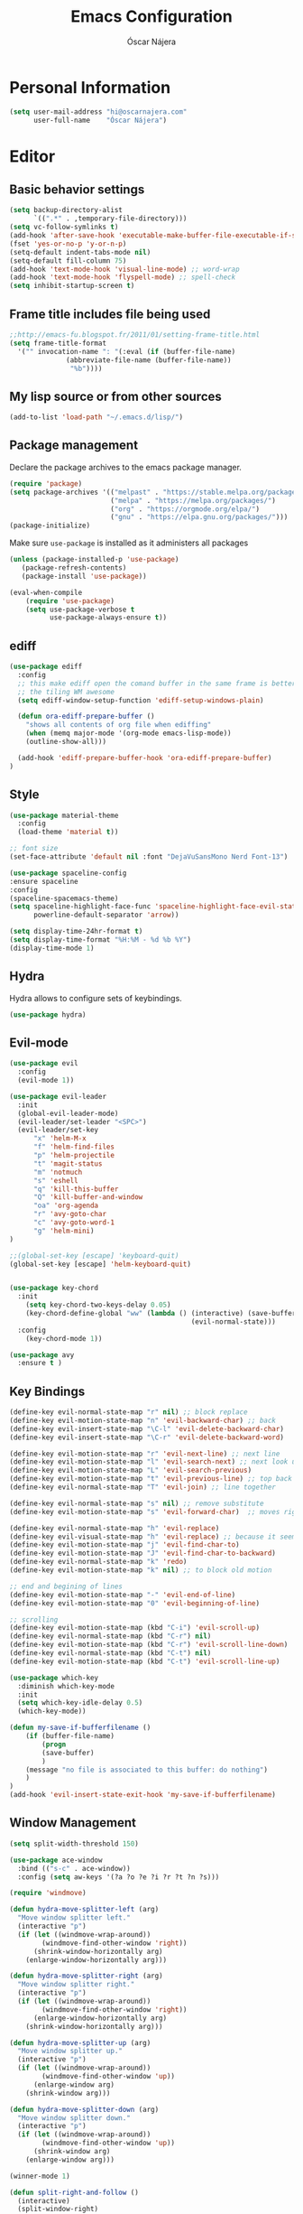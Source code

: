 #+TITLE: Emacs Configuration
#+AUTHOR: Óscar Nájera

* Personal Information
#+BEGIN_SRC emacs-lisp
  (setq user-mail-address "hi@oscarnajera.com"
        user-full-name    "Óscar Nájera")
#+END_SRC
* Editor
** Basic behavior settings
#+BEGIN_SRC emacs-lisp
  (setq backup-directory-alist
        `((".*" . ,temporary-file-directory)))
  (setq vc-follow-symlinks t)
  (add-hook 'after-save-hook 'executable-make-buffer-file-executable-if-script-p)
  (fset 'yes-or-no-p 'y-or-n-p)
  (setq-default indent-tabs-mode nil)
  (setq-default fill-column 75)
  (add-hook 'text-mode-hook 'visual-line-mode) ;; word-wrap
  (add-hook 'text-mode-hook 'flyspell-mode) ;; spell-check
  (setq inhibit-startup-screen t)
#+END_SRC
** Frame title includes file being used
#+BEGIN_SRC emacs-lisp
  ;;http://emacs-fu.blogspot.fr/2011/01/setting-frame-title.html
  (setq frame-title-format
    '("" invocation-name ": "(:eval (if (buffer-file-name)
                (abbreviate-file-name (buffer-file-name))
                 "%b"))))
#+END_SRC
** My lisp source or from other sources
#+BEGIN_SRC emacs-lisp
  (add-to-list 'load-path "~/.emacs.d/lisp/")
#+END_SRC
** Package management
Declare the package archives to the emacs package manager.
#+BEGIN_SRC emacs-lisp
(require 'package)
(setq package-archives '(("melpast" . "https://stable.melpa.org/packages/")
                         ("melpa" . "https://melpa.org/packages/")
                         ("org" . "https://orgmode.org/elpa/")
                         ("gnu" . "https://elpa.gnu.org/packages/")))
(package-initialize)
#+END_SRC
Make sure =use-package= is installed as it administers all packages
#+BEGIN_SRC emacs-lisp
(unless (package-installed-p 'use-package)
   (package-refresh-contents)
   (package-install 'use-package))

(eval-when-compile
    (require 'use-package)
    (setq use-package-verbose t
          use-package-always-ensure t))
#+END_SRC
** ediff
#+BEGIN_SRC emacs-lisp
  (use-package ediff
    :config
    ;; this make ediff open the comand buffer in the same frame is better when using
    ;; the tiling WM awesome
    (setq ediff-window-setup-function 'ediff-setup-windows-plain)

    (defun ora-ediff-prepare-buffer ()
      "shows all contents of org file when ediffing"
      (when (memq major-mode '(org-mode emacs-lisp-mode))
      (outline-show-all)))

    (add-hook 'ediff-prepare-buffer-hook 'ora-ediff-prepare-buffer)
  )
#+END_SRC
** Style
#+BEGIN_SRC emacs-lisp
  (use-package material-theme
    :config
    (load-theme 'material t))

  ;; font size
  (set-face-attribute 'default nil :font "DejaVuSansMono Nerd Font-13")

  (use-package spaceline-config
  :ensure spaceline
  :config
  (spaceline-spacemacs-theme)
  (setq spaceline-highlight-face-func 'spaceline-highlight-face-evil-state
        powerline-default-separator 'arrow))
#+END_SRC
#+BEGIN_SRC emacs-lisp
(setq display-time-24hr-format t)
(setq display-time-format "%H:%M - %d %b %Y")
(display-time-mode 1)
#+END_SRC
** Hydra
Hydra allows to configure sets of keybindings.
#+BEGIN_SRC emacs-lisp
(use-package hydra)
#+END_SRC
** Evil-mode
#+BEGIN_SRC emacs-lisp
  (use-package evil
    :config
    (evil-mode 1))

  (use-package evil-leader
    :init
    (global-evil-leader-mode)
    (evil-leader/set-leader "<SPC>")
    (evil-leader/set-key
        "x" 'helm-M-x
        "f" 'helm-find-files
        "p" 'helm-projectile
        "t" 'magit-status
        "m" 'notmuch
        "s" 'eshell
        "q" 'kill-this-buffer
        "Q" 'kill-buffer-and-window
        "oa" 'org-agenda
        "r" 'avy-goto-char
        "c" 'avy-goto-word-1
        "g" 'helm-mini)
  )

  ;;(global-set-key [escape] 'keyboard-quit)
  (global-set-key [escape] 'helm-keyboard-quit)


  (use-package key-chord
    :init
      (setq key-chord-two-keys-delay 0.05)
      (key-chord-define-global "ww" (lambda () (interactive) (save-buffer)
                                               (evil-normal-state)))
    :config
      (key-chord-mode 1))

  (use-package avy
    :ensure t )
#+END_SRC

** Key Bindings
#+BEGIN_SRC emacs-lisp
(define-key evil-normal-state-map "r" nil) ;; block replace
(define-key evil-motion-state-map "n" 'evil-backward-char) ;; back
(define-key evil-insert-state-map "\C-l" 'evil-delete-backward-char)
(define-key evil-insert-state-map "\C-r" 'evil-delete-backward-word)

(define-key evil-motion-state-map "r" 'evil-next-line) ;; next line
(define-key evil-motion-state-map "l" 'evil-search-next) ;; next look up
(define-key evil-motion-state-map "L" 'evil-search-previous)
(define-key evil-motion-state-map "t" 'evil-previous-line) ;; top back up
(define-key evil-normal-state-map "T" 'evil-join) ;; line together

(define-key evil-normal-state-map "s" nil) ;; remove substitute
(define-key evil-motion-state-map "s" 'evil-forward-char)  ;; moves right

(define-key evil-normal-state-map "h" 'evil-replace)
(define-key evil-visual-state-map "h" 'evil-replace) ;; because it seems to respect old motion
(define-key evil-motion-state-map "j" 'evil-find-char-to)
(define-key evil-motion-state-map "J" 'evil-find-char-to-backward)
(define-key evil-normal-state-map "k" 'redo)
(define-key evil-motion-state-map "k" nil) ;; to block old motion

;; end and begining of lines
(define-key evil-motion-state-map "-" 'evil-end-of-line)
(define-key evil-motion-state-map "0" 'evil-beginning-of-line)

;; scrolling
(define-key evil-motion-state-map (kbd "C-i") 'evil-scroll-up)
(define-key evil-normal-state-map (kbd "C-r") nil)
(define-key evil-motion-state-map (kbd "C-r") 'evil-scroll-line-down)
(define-key evil-normal-state-map (kbd "C-t") nil)
(define-key evil-motion-state-map (kbd "C-t") 'evil-scroll-line-up)
#+END_SRC

#+BEGIN_SRC emacs-lisp
  (use-package which-key
    :diminish which-key-mode
    :init
    (setq which-key-idle-delay 0.5)
    (which-key-mode))
#+END_SRC
#+BEGIN_SRC emacs-lisp
  (defun my-save-if-bufferfilename ()
      (if (buffer-file-name)
          (progn
          (save-buffer)
          )
      (message "no file is associated to this buffer: do nothing")
      )
  )
  (add-hook 'evil-insert-state-exit-hook 'my-save-if-bufferfilename)
#+END_SRC
** Window Management
#+BEGIN_SRC emacs-lisp
  (setq split-width-threshold 150)

  (use-package ace-window
    :bind (("s-c" . ace-window))
    :config (setq aw-keys '(?a ?o ?e ?i ?r ?t ?n ?s)))
#+END_SRC
#+BEGIN_SRC emacs-lisp
  (require 'windmove)

  (defun hydra-move-splitter-left (arg)
    "Move window splitter left."
    (interactive "p")
    (if (let ((windmove-wrap-around))
          (windmove-find-other-window 'right))
        (shrink-window-horizontally arg)
      (enlarge-window-horizontally arg)))

  (defun hydra-move-splitter-right (arg)
    "Move window splitter right."
    (interactive "p")
    (if (let ((windmove-wrap-around))
          (windmove-find-other-window 'right))
        (enlarge-window-horizontally arg)
      (shrink-window-horizontally arg)))

  (defun hydra-move-splitter-up (arg)
    "Move window splitter up."
    (interactive "p")
    (if (let ((windmove-wrap-around))
          (windmove-find-other-window 'up))
        (enlarge-window arg)
      (shrink-window arg)))

  (defun hydra-move-splitter-down (arg)
    "Move window splitter down."
    (interactive "p")
    (if (let ((windmove-wrap-around))
          (windmove-find-other-window 'up))
        (shrink-window arg)
      (enlarge-window arg)))
#+END_SRC
#+BEGIN_SRC emacs-lisp
(winner-mode 1)

(defun split-right-and-follow ()
  (interactive)
  (split-window-right)
  (windmove-right))

(global-set-key (kbd "C-x 3") 'split-right-and-follow)

(defun split-below-and-follow ()
  (interactive)
  (split-window-below)
  (windmove-down))

(global-set-key (kbd "C-x 2") 'split-below-and-follow)

(defhydra hydra-window ()
  "
  Movement^^        ^Split^         ^Switch^      ^Resize^
  ----------------------------------------------------------------
  _n_ ←         _d_ vertical      _g_ buffer      _N_ ←
  _r_ ↓         _q_ horizontal    _f_ind files    _R_ ↓
  _t_ ↑         _._ undo          _c_ ace 1       _T_ ↑
  _s_ →         _:_ reset         _h_ swap        _S_ →
  _F_ollow      _D_lt Other       _p_roject files _m_aximize
  _SPC_ cancel  onl_y_ this       _x_ delete      _l_aunch
  "
  ("r" windmove-down )
  ("t" windmove-up )
  ("n" windmove-left )
  ("s" windmove-right )
  ("N" hydra-move-splitter-left)
  ("R" hydra-move-splitter-down)
  ("T" hydra-move-splitter-up)
  ("S" hydra-move-splitter-right)
  ("g" helm-mini)
  ("p" helm-projectile)
  ("f" helm-find-files)
  ("F" follow-mode)
  ("c" (lambda ()
         (interactive)
         (ace-window 1)
         (add-hook 'ace-window-end-once-hook 'hydra-window/body)))
  ("d" (split-right-and-follow))
  ("q" (split-below-and-follow))
  ("h" (lambda ()
         (interactive)
         (ace-window 4)
         (add-hook 'ace-window-end-once-hook 'hydra-window/body)))
  ("x" delete-window)
  ("D" (lambda ()
         (interactive)
         (ace-window 16)
         (add-hook 'ace-window-end-once-hook 'hydra-window/body)))
  ("y" delete-other-windows)
  ("m" ace-maximize-window)
  ("." (progn (winner-undo)
              (setq this-command 'winner-undo)))
  (":" winner-redo)
  ("l" dmenu :exit t)
  ("SPC" nil))
#+END_SRC
*** EXWM
#+BEGIN_SRC emacs-lisp
(defun on/exwm-config ()
  "Default configuration of EXWM."
  ;; Set the initial workspace number.
  (setq exwm-workspace-number 4)
  ;; Make class name the buffer name
  (add-hook 'exwm-update-class-hook
            (lambda ()
              (exwm-workspace-rename-buffer exwm-class-name)))
  ;; 's-l': Reset
  (exwm-input-set-key (kbd "s-l") #'exwm-reset)
  ;; 's-w': Switch workspace
  (exwm-input-set-key (kbd "s-w") #'exwm-workspace-switch)
  ;; 's-N': Switch to certain workspace
  (dotimes (i 10)
    (exwm-input-set-key (kbd (format "s-%d" i))
                        `(lambda ()
                           (interactive)
                           (exwm-workspace-switch-create ,i))))
  ;; 's-p': Manage windows
  (exwm-input-set-key (kbd "s-p") 'hydra-window/body)
  ;; 's-l': Launch application
  (exwm-input-set-key (kbd "s-l")
                      (lambda (command)
                        (interactive (list (read-shell-command "$ ")))
                        (start-process-shell-command command nil command)))


  ;; Movement keys
  (exwm-input-set-key (kbd "s-n") #'windmove-left)
  (exwm-input-set-key (kbd "s-r") #'windmove-down)
  (exwm-input-set-key (kbd "s-t") #'windmove-up)
  (exwm-input-set-key (kbd "s-s") #'windmove-right)


  ;; Line-editing shortcuts
  (setq exwm-input-simulation-keys
        '(;; cut/paste
         ([?\C-w] . ?\C-x)
         ([?\M-w] . ?\C-c)
         ([?\C-y] . ?\C-v)))
  ;; Enable EXWM
  (fringe-mode 1)
  (exwm-enable))

(use-package exwm
  :if (string= (getenv "DESKTOP_SESSION") "/usr/share/xsessions/emacs")
  :config
  ;; setup my custom keymaps
  (start-process "keymaps" nil "~/dev/helpful_scripts/keymaps.sh")

  (require 'exwm-randr)
  (setq exwm-randr-workspace-output-plist '(0 "HDMI2"))
  (add-hook 'exwm-randr-screen-change-hook
            (lambda ()
              (start-process-shell-command
               "xrandr" nil "xrandr --output eDP1 --mode 1920x1080 --output HDMI2 --primary --mode 1920x1080 --right-of eDP1")))
  (exwm-randr-enable)

  (require 'exwm-systemtray)
  (exwm-systemtray-enable)

  (evil-set-initial-state 'exwm-mode 'emacs)

  (on/exwm-config))
#+END_SRC
**** Dashboard
#+BEGIN_SRC emacs-lisp
;;(use-package dashboard
  ;;:config
    ;;(dashboard-setup-startup-hook)
    ;;(setq dashboard-items '((agenda . 5)
                            ;;(recent . 5)
                            ;;(projects . 5))))
#+END_SRC
** Dired
#+BEGIN_SRC emacs-lisp
;; modify dired keys
(require 'dired )
(evil-set-initial-state 'dired-mode 'emacs)
(define-key dired-mode-map "t" 'dired-previous-line)
(define-key dired-mode-map "r" 'dired-next-line)
(define-key dired-mode-map "p" 'dired-toggle-marks)
(setq-default dired-listing-switches "-alh")
#+END_SRC
** Spelling
About using hunspell and langtool from https://joelkuiper.eu/spellcheck_emacs
#+BEGIN_SRC emacs-lisp
  (setq ispell-personal-dictionary "~/dev/helpful_scripts/emacs.d/personal_dict")
  (setq-default ispell-program-name (executable-find "hunspell"))
  ;;(setq ispell-really-hunspell t)
  (setq ispell-skip-region-alist nil)
  ;;(setq ispell-skip-region-alist (car ispell-tex-skip-alists))
  ;;(add-to-list 'ispell-skip-region-alist )
  (add-to-list 'ispell-skip-region-alist '(org-property-drawer-re))
  ;;(add-to-list 'ispell-skip-region-alist '("^#\\+.*?:[^$]" . "$"))
  (add-to-list 'ispell-skip-region-alist '("^#\\+BEGIN_SRC" . "^#\\+END_SRC"))
  ;; avoid latex enviromnents in general. May be dangerous
  (add-to-list 'ispell-skip-region-alist '("^#\\+BEGIN_EXPORT latex" . "^#\\+END_EXPORT"))
  (add-to-list 'ispell-skip-region-alist '("[^\\]\\$" . "[^\\]\\$"))
  (add-to-list 'ispell-skip-region-alist '("^\\\\begin" . "^\\\\end"))
  ;; this next line approximately ignores org-ref-links
  (add-to-list 'ispell-skip-region-alist '("cite:" . "[[:space:]]"))
  (add-to-list 'ispell-skip-region-alist '("label:" . "[[:space:]]"))
  (add-to-list 'ispell-skip-region-alist '("ref:" . "[[:space:]]"))

#+END_SRC

#+BEGIN_SRC emacs-lisp
  (use-package langtool
    :config
    (setq langtool-java-classpath "/usr/share/languagetool:/usr/share/java/languagetool/*"
          langtool-mother-tongue "es"
          langtool-default-language "en-US"
          langtool-disabled-rules '("WHITESPACE_RULE")))
#+END_SRC
** Add-ons
#+BEGIN_SRC emacs-lisp
  (use-package exec-path-from-shell
    :config
    (exec-path-from-shell-copy-env "SSH_AUTH_SOCK"))
  (setq browse-url-browser-function 'browse-url-firefox)
#+END_SRC
** Parenthesis
#+BEGIN_SRC emacs-lisp
  (show-paren-mode t)
  (setq show-paren-delay 0.0)
  (use-package smartparens
    :diminish smartparens-mode
    :bind (:map smartparens-mode-map
          ("C-)" . sp-forward-slurp-sexp)
          ("C-(" . sp-backward-slurp-sexp)
          ("C-M-)" . sp-forward-barf-sexp)
          ("C-M-(" . sp-backward-barf-sexp))
    :init
      (require 'smartparens-config)
      (smartparens-global-mode t))
#+END_SRC
** Pass
#+BEGIN_SRC emacs-lisp
(use-package password-store
  :config
  (setq password-store-password-length 20))

(use-package pass
    :bind (:map pass-mode-map
           ("r" . pass-next-entry)
           ("t" . pass-prev-entry)
           ("R" . pass-next-directory)
           ("T" . pass-prev-directory)
           ("s" . swiper)
           ("d" . pass-kill)
           ("c" . pass-copy)
           ("n" . pass-rename))
     :config
      (evil-set-initial-state 'pass-mode 'emacs))

;; auth-source-pass is integrated in Emacs 26
(use-package auth-source-pass
:after auth-source
:init
(setq auth-source-debug t
      auth-sources '(password-store))
:config
(auth-source-pass-enable))
#+END_SRC
*** Foreign languages
Documents can be set to default to certain languages that differ from my
default. This makes them save values.
#+BEGIN_SRC emacs-lisp
(setq safe-local-variable-values
      '((ispell-dictionary . "es_EC")
        (ispell-dictionary . "fr_FR")))
#+END_SRC
* Completion
#+BEGIN_SRC emacs-lisp
(global-set-key "\M-/" 'hippie-expand)

(use-package company
  :diminish company-mode
  :bind (:map company-active-map
            ("C-r" . company-select-next)
            ("C-t" . company-select-previous)
         :map company-search-map
            ("C-r" . company-select-next)
            ("C-t" . company-select-previous))
    :init
    (add-hook 'after-init-hook 'global-company-mode)
    (setq company-idle-delay 0.2
          company-selection-wrap-around t)
    )

(use-package yasnippet
:config (yas-global-mode t))

(use-package yasnippet-snippets)
#+END_SRC
** Helm
#+BEGIN_SRC emacs-lisp
(use-package helm
  :diminish helm-mode
  :bind (("M-x" . helm-M-x)
         ("C-x g" . helm-mini))
  :config
  (require 'helm-config)
  (define-key helm-map (kbd "C-p") 'helm-toggle-resplit-and-swap-windows)

  (evil-leader/set-key
      "hs" 'helm-semantic-or-imenu
      "hd" 'helm-show-kill-ring
      "hl" 'helm-locate)

  (helm-mode 1))

(use-package helm-ag
  :config (evil-leader/set-key "ho" 'helm-do-ag-this-file))

(use-package helm-projectile
  :config
  (projectile-global-mode)
  (setq projectile-completion-system 'helm)
  (helm-projectile-on)
  (evil-leader/set-key "ha" 'helm-projectile-ag))

;; Hydra to enter in vim normal state like
;; for speed key bindings
(defhydra helm-vim-normal ()
  ("?" helm-help "help")
  ("<escape>" keyboard-escape-quit "exit")
  ("q" keyboard-escape-quit "exit")
  ("<SPC>" helm-toggle-visible-mark "mark")
  ("m" helm-toggle-all-marks "(un)mark all")
  ("l" helm-execute-persistent-action "persistent")
  ("g" helm-beginning-of-buffer "top")
  ("G" helm-end-of-buffer "bottom")
  ("c" helm-find-files-up-one-level "Dir up")
  ("f" helm-find-files-down-last-level "Dir down")
  ("r" helm-next-line "down")
  ("t" helm-previous-line "up")
  ("n" helm-previous-source "prev src")
  ("s" helm-next-source "next src")
  ("w" helm-toggle-resplit-and-swap-windows "swap windows")
  ("i" nil "cancel"))
(define-key helm-map (kbd "<escape>") 'helm-vim-normal/body)

;;(key-chord-define helm-map "jk" 'helm-like-unite/body)
#+END_SRC
** Ivy
#+BEGIN_SRC emacs-lisp
  (use-package swiper
    :config
    (setq swiper-action-recenter t)
    (define-key swiper-map (kbd "<ESC>") 'minibuffer-keyboard-quit)
    :bind (("C-s" . swiper)
           :map evil-normal-state-map
                ("/" . swiper)
                ("?" . swiper)))

  (use-package ivy
    :bind (:map ivy-minibuffer-map
                ("C-r" . ivy-next-line)
                ("C-t" . ivy-previous-line)
                ("C-n" . ivy-reverse-i-search)))
#+END_SRC
* shell
** Zsh
Zsh is great and it's completion too. Use a compatible term and
disable other completions. But it looks a disaster inside emacs
#+BEGIN_SRC emacs-lisp
(use-package multi-term
  :config
  (add-hook 'term-mode-hook (lambda () (yas-minor-mode -1)))
  (setq company-global-modes '(not term-mode)))
#+END_SRC

** Eshell
#+BEGIN_SRC emacs-lisp
  (add-to-list 'exec-path "~/dev/helpful_scripts")
  (add-to-list 'exec-path "~/.cargo/bin")
  (add-to-list 'exec-path "~/.local/bin")
  (use-package eshell-git-prompt
    :config
    (eshell-git-prompt-use-theme 'powerline))
#+END_SRC
* Orgmode
** Main Behavior
#+BEGIN_SRC emacs-lisp
  (use-package org
    :bind (("\C-ca" . org-agenda)
           ("\C-cc" . org-capture)
           ("\C-cl" . org-store-link))
    :init
    (add-hook 'org-agenda-mode-hook (lambda ()
     (define-key org-agenda-mode-map "T" 'org-agenda-previous-line)
     (define-key org-agenda-mode-map "t" 'org-agenda-previous-item)
     (define-key org-agenda-mode-map "R" 'org-agenda-next-line)
     (define-key org-agenda-mode-map "r" 'org-agenda-next-item)
     (define-key org-agenda-mode-map "n" 'org-agenda-redo)
     (define-key org-agenda-mode-map "N" 'org-agenda-clockreport-mode)
     (define-key org-agenda-mode-map "p" 'org-agenda-todo)
     (define-key org-agenda-mode-map "P" 'org-agenda-show-tags)))

    ;; Work directories
    (setq org-directory "~/Dropbox/org")

    ;; Refile
    (setq org-refile-targets (quote ((nil :maxlevel . 3)
                                  ("~/Dropbox/org/journal.org" :maxlevel . 3)
                                  ("~/Dropbox/org/todo.org" :maxlevel . 2))))
    (setq org-refile-use-outline-path t)
    (setq org-outline-path-complete-in-steps nil)

    ;;imenu
    (setq org-imenu-depth 4)

    ;; Agenda files
    (setq org-agenda-files (list "~/nextcloud/caldav.org"
                                "~/Dropbox/org/journal.org"
                                "~/Dropbox/org/todo.org"))
    (setq org-agenda-start-on-weekday 0)
    (setq org-agenda-clockreport-parameter-plist (quote (:link t :maxlevel 4)))
    (setq org-todo-keywords '((sequence "TODO(t)" "WAIT(w@/!)" "|" "DONE(d!)" "CANCELED(c@)" "DEFERRED(f@)")))
    (setq org-log-reschedule 'note)

    ;; Text editing
    ;; (setq org-hide-emphasis-markers nil) ;; default is nil
    ;;; emphasis markers can span upto 3 lines
    (setf (nth 4 org-emphasis-regexp-components) 3)
    (org-set-emph-re 'org-emphasis-regexp-components org-emphasis-regexp-components)
    ;; Org tags
    (setq org-tags-column -55)
    (setq org-adapt-indentation nil
          org-edit-src-content-indentation 0)

    (add-hook 'org-mode-hook 'auto-fill-mode)
    (add-hook 'org-mode-hook 'flyspell-mode))

  ;; leader shortcuts
  (evil-leader/set-key-for-mode 'org-mode
      "ot"  'outline-previous-visible-heading
      "or"  'outline-next-visible-heading
      "oo"  'org-insert-heading
      "os"  'org-sort-list
      "oci" 'org-clock-in
      "oco" 'org-clock-out
      "ocd" 'org-clock-display
      "ocr" 'org-clock-goto
      "oe" 'org-todo)

  ;; Launch day agenda
  (org-agenda-list 1)
  (setq initial-buffer-choice '(lambda () (get-buffer org-agenda-buffer-name)))

#+END_SRC

** Alerts
This is to set the reminders of calendar events.
Using appt is quite fine. I get a remainder just above the minibuffer
There is no loud sound or anything disturbing, just the appearance of
this new window.
#+BEGIN_SRC emacs-lisp
  (setq
    appt-display-mode-line t     ;; show in the modeline
    appt-display-format 'window) ;; use our func
  (run-at-time "5 minutes" 3600 'org-agenda-to-appt)
  (appt-activate 1)              ;; active appt (appointment notification)
  (display-time)                 ;; time display is required for this...

  ;; update appt each time agenda opened
  (add-hook 'org-agenda-finalize-hook 'org-agenda-to-appt)
#+END_SRC
** Calendar
#+BEGIN_SRC emacs-lisp
(use-package org-caldav
  ;:load-path "~/dev/org-caldav/")
  :commands (org-caldav-sync)
  :config
  (setq org-icalendar-timezone "Europe/Berlin"
     org-caldav-url "https://nextcloud.najera.pw/remote.php/dav/calendars/oscar"
     org-caldav-calendar-id "personal"
     org-caldav-inbox "~/nextcloud/caldav.org"
     org-caldav-files '("~/nextcloud/input.org")
     org-caldav-debug-level 2))
#+END_SRC
** Latex
#+BEGIN_SRC emacs-lisp
  ;; code syntax highlighting. See section 12
  ;; http://orgmode.org/worg/org-tutorials/org-latex-export.html
  ;;(add-to-list 'org-latex-packages-alist '("" "minted" nil))
  (setq org-latex-listings 'minted)
  (setq org-latex-minted-options
        '(("frame" "lines")
          ("fontsize" "\\scriptsize")
          ("linenos" "")))
  (setq org-highlight-latex-and-related '(latex script entities))
  (setq org-latex-pdf-process '("latexmk -g -pdf -shell-escape -outdir=%o %f"))
#+END_SRC
#+BEGIN_SRC emacs-lisp
    (plist-put org-format-latex-options :scale 1.5)
    (setq org-preview-latex-default-process 'imagemagick)
    (key-chord-define org-src-mode-map ".." 'org-edit-latex-preview-at-point)
    (key-chord-define org-mode-map ".." 'org-toggle-latex-fragment)
#+END_SRC
#+BEGIN_SRC emacs-lisp
  (use-package org-edit-latex
    :disabled
    :ensure t
    :config
    (add-hook 'org-mode-hook 'org-edit-latex-mode))
#+END_SRC

#+BEGIN_SRC emacs-lisp
    (use-package company-math
      :ensure company-math
      :config
      (defun my-latex-mode-setup ()
      (setq-local company-backends
                  (append '((company-math-symbols-latex company-latex-commands))
                          company-backends)))

       (add-hook 'org-mode-hook 'my-latex-mode-setup)
       (add-to-list 'company-math-allow-latex-symbols-in-faces 'org-latex-and-related)
  )
#+END_SRC
#+BEGIN_SRC emacs-lisp
  ;; ** <<APS journals>>
  (require 'ox-latex)
  (add-to-list 'org-latex-classes '("revtex4-1"
                                    "\\documentclass{revtex4-1}
  [PACKAGES]
  [EXTRA]"
                                     ("\\section{%s}" . "\\section*{%s}")
                                     ("\\subsection{%s}" . "\\subsection*{%s}")
                                     ("\\subsubsection{%s}" . "\\subsubsection*{%s}")
                                     ("\\paragraph{%s}" . "\\paragraph*{%s}")
                                     ("\\subparagraph{%s}" . "\\subparagraph*{%s}")))

  (add-to-list 'org-latex-classes '("letter"
                      "\\documentclass{letter}
       \[DEFAULT-PACKAGES]
       \[PACKAGES]
       \[EXTRA]"))

(eval-after-load 'ox '(require 'ox-koma-letter))
#+END_SRC
** Capture
#+BEGIN_SRC emacs-lisp
  (setq org-capture-templates
      '(("t" "Task" entry (file "~/Dropbox/org/todo.org")
          "* TODO %?\n  %U\n%a\n%i" :clock-in t :clock-resume t)

        ("j" "Journal Entry" entry (file+olp+datetree "~/Dropbox/org/journal.org")
         "* %(format-time-string \"%H:%M\") %?\n%a\n%i"
         :clock-in t :clock-resume t)

        ("l" "Web site" entry (file+headline (lambda () (concat org-directory "/webnotes.org")) "Inbox")
            "* %a\nCaptured On: %U\nWebsite: %l\n%?\n%i\n"
            :clock-in t :clock-resume t)

        ("m" "meetup" entry (file "~/nextcloud/caldav.org") "* %?%:description \n%i")

        ("e" "Event" entry (file "~/nextcloud/caldav.org") "* %?\n%^T\n%i\n%a")))
#+END_SRC
#+BEGIN_SRC emacs-lisp
;; to interact from external sources
(server-start)
(require 'org-protocol)

;; to capture the website HTML
(add-to-list 'load-path "~/dev/org-protocol-capture-html/")
(require 'org-protocol-capture-html)
#+END_SRC
** Babel
#+BEGIN_SRC emacs-lisp
  (org-babel-do-load-languages
   'org-babel-load-languages
   '((emacs-lisp . t)
     (latex . t)
     (shell . t)
     (plantuml .t)
     (C . t)
     (scala . t)
     (dot . t)
     (python . t)))

(use-package plantuml-mode
:config
(setq org-plantuml-jar-path "/opt/plantuml/plantuml.jar"))
#+END_SRC

For html export try https://emacs.stackexchange.com/questions/5669/can-org-babel-replace-code-with-code-output-on-html-export
Don't need to define html on org-babel-load-languages.
#+begin_src emacs-lisp :exports none
  (defun org-babel-execute:html (body params) body)
#+end_src

#+BEGIN_SRC emacs-lisp
  (setq org-src-fontify-natively t);; sintax highligting of codeblock in org
  (setq org-confirm-babel-evaluate nil)   ;don't prompt me to confirm everytime I want to evaluate a block
  ;;; display/update images in the buffer after I evaluate
  ;;(setq org-image-actual-width '(500))
  ;;(add-hook 'org-babel-after-execute-hook 'org-display-inline-images 'append)
#+END_SRC
*** Python
#+BEGIN_SRC emacs-lisp
  (setq org-babel-python-command "ipython --simple-prompt --pprint")
  ;; use %cpaste to paste code into ipython in org mode
  ;; from http://emacs.stackexchange.com/questions/3859/working-setup-for-ipython-in-babel
  (defadvice org-babel-python-evaluate-session
      (around org-python-use-cpaste
              (session body &optional result-type result-params) activate)
      "add a %cpaste and '--' to the body, so that ipython does the right thing."
      (setq body (concat "%cpaste -q \n" body "\n--"))
      ad-do-it
  )

  (setq org-babel-default-header-args:python
        '((:session . "Python")
          (:tangle . "yes")
          (:eval . "never-export")
          (:exports . "results")))
#+END_SRC
*** RevealJS
#+BEGIN_SRC emacs-lisp
(use-package ox-reveal
:load-path "~/dev/org-reveal"
:init
(setq org-reveal-root "file:///home/me/dev/reveal.js"))
#+END_SRC
** Bibliography references
#+BEGIN_SRC emacs-lisp
  (use-package bibtex
    :config
    (setq bibtex-autokey-year-length 4
          bibtex-autokey-titlewords 5
          bibtex-autokey-titleword-length nil))

#+END_SRC
#+BEGIN_SRC emacs-lisp
  (use-package helm-bibtex
    :init
    (evil-leader/set-key
      "hb" 'helm-bibtex)
    :config
    (setq bibtex-completion-bibliography '("~/Dropbox/biblio/papers.bib"
                                           "~/Dropbox/biblio/zotero.bib"
                                           "~/Dropbox/biblio/arxiv.bib"
                                           "~/Dropbox/biblio/library.bib"
                                           "~/Dropbox/biblio/slides_talks.bib"))
    (setq bibtex-completion-pdf-field "file")
    (setq bibtex-completion-library-path "~/Dropbox/bibtex-pdf/")
    (setq bibtex-completion-notes-path "~/Dropbox/org/WorkPhys/literature_notes.org"))

    (defun bibtex-completion-open-notes-and-pdf (keys)
         (bibtex-completion-open-pdf keys)
         (bibtex-completion-edit-notes keys))

    (helm-bibtex-helmify-action bibtex-completion-open-notes-and-pdf helm-bibtex-open-notes-and-pdf)
    ;(helm-delete-action-from-source "Edit notes with PDF" helm-source-bibtex)
    (helm-add-action-to-source "Edit notes with PDF" 'helm-bibtex-open-notes-and-pdf helm-source-bibtex 1)
#+END_SRC

#+BEGIN_SRC emacs-lisp
  (use-package org-ref
   :init
   (key-chord-define bibtex-mode-map "jj" 'org-ref-bibtex-hydra/body)
   :config
   (setq org-ref-show-broken-links nil)
   (setq org-ref-bibliography-notes bibtex-completion-notes-path)
   (setq org-ref-default-bibliography bibtex-completion-bibliography)
   (setq org-ref-pdf-directory bibtex-completion-library-path)
   (require 'org-ref-pdf)
   (require 'org-ref-url-utils)
   (require 'org-ref-arxiv)
   (require 'doi-utils)
   (setq doi-utils-download-pdf nil
         doi-utils-make-notes nil)
  )
#+END_SRC
#+BEGIN_SRC emacs-lisp
  (defun org-ref-bibtex-assoc-pdf-sup-with-entry (&optional prefix)
    "Prompt for supplementary pdf associated with entry at point and
  rename it.  Check whether a pdf already exists in
  `org-ref-pdf-directory' with the name '[bibtexkey]_sup.pdf'. If the
  file does not exist, rename it to '[bibtexkey]_sup.pdf' using
  `org-ref-bibtex-assoc-pdf-with-entry-move-function' and place it in
  `org-ref-pdf-directory'. Finally set the file field in the bibtex to
  include main pdf and supplementary pdf file locations"
    (interactive "P")
    (save-excursion
      (bibtex-beginning-of-entry)
      (let* ((file (read-file-name "Select file associated with entry: "))
	     (bibtex-expand-strings t)
             (entry (bibtex-parse-entry t))
             (key (reftex-get-bib-field "=key=" entry))
             (mainpdf (concat org-ref-pdf-directory key ".pdf"))
             (suppdf (concat org-ref-pdf-directory key "_sup.pdf"))
             (key-files (concat ":" mainpdf ":PDF;:" suppdf ":PDF"))
	     (file-move-func (org-ref-bibtex-get-file-move-func prefix)))
        (if (file-exists-p suppdf)
	    (message (format "A file named %s already exists" pdf))
	  (progn
	    (funcall file-move-func file suppdf)
            (bibtex-set-field "file" key-files)
	    (message (format "Created file %s" suppdf)))))))
#+END_SRC
#+BEGIN_SRC emacs-lisp
  (defhydra helm-org-ref-insert-link ()
    ("c" org-ref-helm-insert-cite-link "cite article")
    ("r" org-ref-helm-insert-ref-link "reference link")
    ("l" org-ref-helm-insert-label-link "create label"))

  (key-chord-define org-mode-map "jj" 'helm-org-ref-insert-link/body)
#+END_SRC
** Key Bindings
#+BEGIN_SRC emacs-lisp
  (add-to-list 'org-structure-template-alist '("m" "#+BEGIN_SRC emacs-lisp\n?\n#+END_SRC"))
  (add-to-list 'org-structure-template-alist '("p" "#+BEGIN_SRC python\n?\n#+END_SRC"))
  (add-to-list 'org-structure-template-alist '("C" "#+CAPTION: ?"))
#+END_SRC
*** normal & insert state shortcuts.
#+BEGIN_SRC emacs-lisp
  (mapc (lambda (state)
          (evil-define-key state org-mode-map
            (kbd "M-r") 'org-metadown
            (kbd "M-t") 'org-metaup
            (kbd "M-n") 'org-metaleft
            (kbd "M-s") 'org-metaright
            (kbd "M-R") 'org-shiftmetadown
            (kbd "M-T") 'org-shiftmetaup
            (kbd "M-N") 'org-shiftmetaleft
            (kbd "M-S") 'org-shiftmetaright
            ))
        '(normal insert))
#+END_SRC
* Text Editing
#+BEGIN_SRC emacs-lisp
(add-hook 'before-save-hook 'delete-trailing-whitespace)
#+END_SRC

#+BEGIN_SRC emacs-lisp
(add-hook 'text-mode-hook (lambda () (abbrev-mode 1)))
;; when writting org-mode latex make this count as words to block
;; expansion
(modify-syntax-entry ?_ "w" org-mode-syntax-table)
(modify-syntax-entry ?^ "w" org-mode-syntax-table)
#+END_SRC
** Markdown
#+BEGIN_SRC emacs-lisp
(use-package markdown-mode
:mode "\\.md//'"
:init
(add-hook 'markdown-mode-hook 'auto-fill-mode)
(add-hook 'markdown-mode-hook 'flyspell-mode))
#+END_SRC
** Latex
#+BEGIN_SRC emacs-lisp
(use-package tex-site
:ensure auctex
:init
(setq LaTeX-command "latex -shell-escape"))
#+END_SRC
* Magit
#+BEGIN_SRC emacs-lisp
(use-package magit
  :init
    (add-hook 'git-commit-mode-hook 'flyspell-mode)
    (add-hook 'git-commit-mode-hook 'evil-insert-state)
  :config
    (setq magit-diff-refine-hunk t)
    (setq magit-repository-directories '("~/dev"))
    (define-key magit-mode-map "t" 'magit-section-backward)
    (define-key magit-mode-map "\M-t" 'magit-section-backward-sibling)
    (define-key magit-mode-map "r" 'magit-section-forward)
    (define-key magit-mode-map "\M-r" 'magit-section-forward-sibling)

    (define-key magit-mode-map "p" 'magit-tag-popup)
    (define-key magit-mode-map "n" 'magit-rebase-popup))

(use-package magit-gh-pulls
  :init
    (add-hook 'magit-mode-hook 'turn-on-magit-gh-pulls))
#+END_SRC
* Coding
#+BEGIN_SRC emacs-lisp
  (use-package rainbow-delimiters
    :init
    (add-hook 'prog-mode-hook 'rainbow-delimiters-mode))
#+END_SRC
** Linting
#+BEGIN_SRC emacs-lisp
  (use-package flycheck
  :config
  (flycheck-add-next-checker 'python-flake8 'python-pylint)
  :init
  (define-key evil-motion-state-map "gL" 'flycheck-previous-error)
  (define-key evil-motion-state-map "gl" 'flycheck-next-error)
  (add-hook 'prog-mode-hook 'flycheck-mode))
#+END_SRC
** Python
#+BEGIN_SRC emacs-lisp
  (use-package elpy
      :defer t
      :init
          (add-hook 'python-mode-hook 'flyspell-prog-mode)
          (add-hook 'python-mode-hook 'elpy-mode)
      :config
          (elpy-enable)
          (pyvenv-activate "~/.virtualenvs/dev3/")
          (setq elpy-rpc-backend "jedi")
          (remove-hook 'elpy-modules 'elpy-module-flymake)
          (setq python-shell-interpreter "ipython")
          (setq python-shell-interpreter-args "-i --simple-prompt --pprint")
          (setq python-shell-completion-native-enable nil)
          (evil-define-key 'motion python-mode-map "gd" 'elpy-goto-definition)
          (setq elpy-test-runner 'elpy-test-pytest-runner)
   )

  (use-package py-autopep8
      :config
          (add-hook 'elpy-mode-hook 'py-autopep8-enable-on-save))
  (use-package sphinx-doc
    :diminish sphinx-doc-mode)

  (use-package cython-mode
      :mode (("\\.pyx" . cython-mode)))

  (use-package yaml-mode :ensure t)
#+END_SRC
*** IPython Notebook
#+BEGIN_SRC emacs-lisp
  (use-package ein
      :ensure t
      :init (evil-leader/set-key "ipn" 'ein:notebooklist-open)
      :config
      (require 'ein-multilang)
      (setq ein:complete-on-dot t
            ein:use-auto-complete t)
      (mapc (lambda (state)
          (evil-define-key state ein:notebook-multilang-mode-map
              (kbd "M-y") 'ein:worksheet-copy-cell
              (kbd "M-p") 'ein:worksheet-yank-cell
              (kbd "M-d") 'ein:worksheet-kill-cell
              (kbd "M-o") 'ein:worksheet-insert-cell-below
              (kbd "M-O") 'ein:worksheet-insert-cell-above

              (kbd "M-r") 'ein:worksheet-goto-next-input
              (kbd "M-t") 'ein:worksheet-goto-prev-input
              (kbd "M-R") 'ein:worksheet-move-cell-down
              (kbd "M-T") 'ein:worksheet-move-cell-up

              (kbd "M-h") 'ein:worksheet-toggle-output
              )) '(normal insert))
  )
#+END_SRC
** Web
#+BEGIN_SRC emacs-lisp
(use-package web-mode
  :mode (("\\.html?" . web-mode)))
#+END_SRC
#+BEGIN_SRC emacs-lisp
(use-package scss-mode)
(use-package ox-hugo
  :after ox)
#+END_SRC
** C++
#+BEGIN_SRC emacs-lisp
  (use-package cmake-mode
    :mode (("CMakeLists\\.txt\\'" . cmake-mode)
           ("\\.cmake\\'" . cmake-mode)))
#+END_SRC
#+BEGIN_SRC emacs-lisp
(load "/usr/share/clang/clang-format.el")
(add-hook 'c-mode-common-hook
          (lambda () (add-hook 'before-save-hook 'clang-format-buffer nil t)))
(setq
 ;; use gdb-many-windows by default
 gdb-many-windows t

 ;; Non-nil means display source file containing the main routine at startup
 gdb-show-main t
 )

(use-package rtags
  :pin melpast
  :config
    (add-hook 'c-mode-common-hook 'rtags-start-process-unless-running)
    (evil-define-key 'motion c-mode-base-map "gd" 'rtags-find-symbol-at-point)
    ;; Shutdown rdm when leaving emacs.
    (add-hook 'kill-emacs-hook 'rtags-quit-rdm)
)

(use-package flycheck-rtags)
(use-package dumb-jump)
#+END_SRC
** Rust
#+BEGIN_SRC emacs-lisp
(use-package rust-mode
  :config
  (rust-enable-format-on-save))

(use-package cargo
  :config
  (add-hook 'rust-mode-hook 'cargo-minor-mode))

(use-package flycheck-rust
  :ensure t
  :mode (("\\.rs\\'" . rust-mode))
  :init
  (add-hook 'flycheck-mode-hook #'flycheck-rust-setup))

(use-package racer
  :config
  (add-hook 'rust-mode-hook #'racer-mode)
  (add-hook 'racer-mode-hook #'eldoc-mode)
  (add-hook 'racer-mode-hook #'company-mode))

(use-package ob-rust)
#+END_SRC
** Docker
#+BEGIN_SRC emacs-lisp
  (use-package dockerfile-mode
    :ensure t)
#+END_SRC

** Lua
#+BEGIN_SRC emacs-lisp
  (use-package lua-mode)
#+END_SRC
** clojure
#+BEGIN_SRC emacs-lisp
(use-package cider
  :pin melpast)

(use-package clj-refactor
  :config
  (clj-refactor-mode 1))

(use-package flycheck-clojure
  :config
  (flycheck-clojure-setup))
#+END_SRC
** Emacs lisp
#+BEGIN_SRC emacs-lisp
(use-package elisp-format)
#+END_SRC
** Scala
#+BEGIN_SRC emacs-lisp
(use-package ensime)

(use-package scala-mode
  :interpreter
  ("scala" . scala-mode))
#+END_SRC
** JavaScript
#+BEGIN_SRC emacs-lisp
(use-package indium)
#+END_SRC
* Email
** Notmuch client
#+BEGIN_SRC emacs-lisp
  (use-package notmuch
    :bind (:map notmuch-hello-mode-map
          ("l" . notmuch-jump-search)
          ("/" . notmuch-tree)
          :map notmuch-search-mode-map
          ("r" . notmuch-search-next-thread)
          ("N" . notmuch-search-reply-to-thread)
          ("t" . notmuch-search-previous-thread)
          ("f" . notmuch-search-filter-by-tag)
          ("/" . notmuch-tree)
          :map notmuch-tree-mode-map
          ("r" . notmuch-tree-next-matching-message)
          ("t" . notmuch-tree-prev-matching-message)
          ("R" . notmuch-tree-next-message)
          ("T" . notmuch-tree-prev-message)
          :map notmuch-show-mode-map
          ("N" . notmuch-show-reply)
          ("n" . notmuch-show-reply-sender)
          ("r" . notmuch-show-next-message)
          ("t" . notmuch-show-previous-message)
          ("M-r" . notmuch-show-next-thread-show)
          ("M-t" . notmuch-show-previous-thread-show)
          )
    :init
      (setq message-directory "~/.mail/"
            message-auto-save-directory "/tmp/"
            org-email-link-description-format "%c: %s")
    :config
      (define-key notmuch-tree-mode-map "n"
        (notmuch-tree-close-message-pane-and #'notmuch-show-reply-sender))
      (define-key notmuch-tree-mode-map "N"
        (notmuch-tree-close-message-pane-and #'notmuch-show-reply))
      (setq notmuch-search-oldest-first nil)
      (evil-set-initial-state 'notmuch-tree-mode 'emacs)

      (define-key notmuch-show-mode-map "d"
         (lambda ()
            (interactive)
            (notmuch-show-tag-message
               (if (member "deleted" (notmuch-show-get-tags))
                  "-deleted" "+deleted"))))

      (define-key notmuch-search-mode-map "d"
         (lambda ()
         "delete message"
            (interactive)
            (notmuch-search-tag
               (if (member "deleted" (notmuch-search-get-tags))
                    '("-deleted")
                    '("+deleted" "-inbox" "-unread")))))

      (define-key notmuch-tree-mode-map "d"
         (lambda ()
         "delete message"
            (interactive)
            (notmuch-tree-tag
               (if (member "deleted" (notmuch-tree-get-tags))
                    '("-deleted")
                    '("+deleted" "-inbox" "-unread")))))

      (setq notmuch-saved-searches
          '((:name "inbox" :query "tag:inbox" :key "i" :sort-order newest-first)
            (:name "flagged" :query "tag:flagged" :key "f")
            (:name "unread" :query "tag:unread" :key "u")
            (:name "drafts" :query "tag:draft" :key "d")))

      (setq notmuch-show-all-tags-list t
            notmuch-hello-tag-list-make-query "tag:unread and not tag:killed")

      (setq notmuch-fcc-dirs '((".*@oscarnajera.com" . "hi_pers/Sent")
                               ;;(".*@gmail.com" . "\"gmail/[Gmail]/.Sent Mail\"")
                               (".*@u-psud.fr" . "upsud/Sent")))

      (setq notmuch-crypto-process-mime t)
      (setq message-kill-buffer-on-exit t)


      (setq notmuch-search-line-faces
            `(("deleted" . (:strike-through t))
              ("flagged" 'notmuch-search-flagged-face)
              ("unread" . (:foreground "#81d4fa"
                           :weight bold))))
  )
#+END_SRC
Load org-notmuch independently to open links from org files
#+BEGIN_SRC emacs-lisp
(require 'org-notmuch)
#+END_SRC
** BBDB
#+BEGIN_SRC emacs-lisp
  (use-package bbdb
  :init
  (setq bbdb-file "~/Dropbox/bbdb"
          bbdb-offer-save 'auto
          bbdb-notice-auto-save-file t
          bbdb-expand-mail-aliases t
          bbdb-canonicalize-redundant-nets-p t
          bbdb-always-add-addresses t
          bbdb-complete-name-allow-cycling t
  )
  (add-hook 'gnus-startup-hook 'bbdb-insinuate-gnus)
  :config
  (bbdb-initialize 'gnus 'message)
  (bbdb-insinuate-message))
#+END_SRC
** Composer
#+BEGIN_SRC emacs-lisp
  ;; linebreak in message editing
  (add-hook 'message-mode-hook 'auto-fill-mode)
  (add-hook 'message-mode-hook 'flyspell-mode)
  (add-hook 'message-mode-hook 'turn-on-orgstruct)
  (add-hook 'message-mode-hook 'turn-on-orgstruct++)
  (add-hook 'message-mode-hook 'turn-on-orgtbl)
  (add-hook 'message-setup-hook 'mml-secure-message-sign-pgpmime)
  (use-package org-mime
    :defer t
    :commands (org-mime-htmlize org-mime-org-buffer-htmlize))
#+END_SRC
** twitter
#+BEGIN_SRC emacs-lisp
  (use-package twittering-mode
    :init
    (setq twittering-use-master-password t)
    (setq twittering-icon-mode t)
    (setq twittering-use-icon-storage t)
    :config
    (add-hook 'twittering-edit-mode-hook (lambda () (ispell-minor-mode) (flyspell-mode)))

    :bind (:map twittering-mode-map
           ("r" . twittering-goto-next-status)
           ("t" . twittering-goto-previous-status)))
#+END_SRC
** Send
#+BEGIN_SRC emacs-lisp
  (setq send-mail-function 'smtpmail-send-it
        message-send-mail-function 'message-smtpmail-send-it
  )

  (defconst smtp-from-server-alist
    '(
      ("Oscar Najera <hi@oscarnajera.com>" . ("mail.najera.pw" 587 starttls))
      ("Oscar Najera <hello@oscarnajera.com>" . ("mail.najera.pw" 587 starttls "hi"))
      ("Oscar Najera <najera.oscar@gmail.com>" . ("smtp.googlemail.com" 587 starttls "najera.oscar"))
      ("Oscar Najera <oscar.najera-ocampo@u-psud.fr>" . ("smtps.u-psud.fr" 465 ssl "oscar.najera-ocampo"))
      ))

  (defun set-smtp-server ()
    (let* ((smtp-conf (cdr (assoc (save-restriction
                                (message-narrow-to-headers)
                                (message-fetch-field "from"))
                                  smtp-from-server-alist)))
           (server (nth 0 smtp-conf))
           (port (nth 1 smtp-conf))
           (protocol (nth 2 smtp-conf))
           (user (nth 3 smtp-conf)))
      (unless server (setq server "mail.najera.pw"
                           port 587
                           protocol starttls
                           user "hi"))
      (setq smtpmail-smtp-server server
            smtpmail-smtp-service port
            smtpmail-stream-type protocol
            smtpmail-smtp-user user)
      (message "SMTP server changed to %s in port %s by %s" server port protocol)))
  (add-hook 'message-send-mail-hook 'set-smtp-server)
#+END_SRC
* RSS
#+BEGIN_SRC emacs-lisp
  ;; functions to support syncing .elfeed
  ;; makes sure elfeed reads index from disk before launching
  ;; http://pragmaticemacs.com/emacs/read-your-rss-feeds-in-emacs-with-elfeed/

  (defun bjm/elfeed-load-db-and-open ()
    "Wrapper to load the elfeed db from disk before opening"
    (interactive)
    (elfeed-db-load)
    (elfeed)
    (elfeed-search-update--force))

  ;;write to disk when quiting
  (defun bjm/elfeed-save-db-and-bury ()
    "Wrapper to save the elfeed db to disk before burying buffer"
    (interactive)
    (elfeed-db-save)
    (quit-window))

  (use-package elfeed
      :bind (:map elfeed-search-mode-map
              ("r" . next-line)
              ("t" . previous-line)
              ("n" . elfeed-search-untag-all-unread)
              ("q" . bjm/elfeed-save-db-and-bury)
             :map elfeed-show-mode-map
             ("r" . elfeed-show-next)
             ("t" . elfeed-show-prev)
             )
    :config
      (evil-set-initial-state 'elfeed-show-mode 'emacs)
      (evil-set-initial-state 'elfeed-search-mode 'emacs))
#+END_SRC
#+BEGIN_SRC emacs-lisp
  (use-package elfeed-org
    :config
    (elfeed-org)
    (setq rmh-elfeed-org-files (list "~/.emacs.d/elfeed.org")))
#+END_SRC
* Pdf-Reading
#+BEGIN_SRC emacs-lisp
  (use-package pdf-tools
    :ensure t
    :mode (("\\.pdf$" . pdf-view-mode))
    :bind (:map pdf-view-mode-map
                ("r" . pdf-view-scroll-up-or-next-page)
                ("R" . pdf-view-next-page-command)
                ("t" . pdf-view-scroll-down-or-previous-page)
                ("T" . pdf-view-previous-page-command)
                ("C-s" . isearch-forward)
                ("a" . pdf-annot-list-annotations)
    )
    :config
    (pdf-tools-install)
    (evil-define-key 'normal pdf-annot-list-mode-map
     "f" 'pdf-annot-list-display-annotation-from-id
     "d" 'tablist-flag-forward
     "x" 'tablist-do-flagged-delete
     "u" 'tablist-unmark-forward
     "q" 'tablist-quit)
    (evil-set-initial-state 'pdf-view-mode 'emacs))

  (use-package org-pdfview
    :init
    (delete '("\\.pdf\\'" . default) org-file-apps)
    (add-to-list 'org-file-apps '("\\.pdf\\'" . (lambda (file link) (org-pdfview-open file))))
    (add-to-list 'org-file-apps '("\\.pdf::\\([[:digit:]]+\\)\\'" . (lambda (file link) (org-pdfview-open file))))
    )
#+END_SRC
* Music
#+BEGIN_SRC emacs-lisp
  (use-package emms
    :init
    (setq emms-source-file-default-directory "~/Music/")
    (setq emms-player-mpd-music-directory "~/Music")
    :commands (emms-browser emms-smart-browse)
    :config
    (emms-all)
    (emms-default-players)
    (add-to-list 'emms-info-functions 'emms-info-mpd)
    (add-to-list 'emms-player-list 'emms-player-mpd)
    (setq emms-source-file-directory-tree-function 'emms-source-file-directory-tree-find)
    (add-to-list 'emms-info-functions 'emms-info-mp3info)


    (evil-set-initial-state 'emms-playlist-mode 'emacs)
    (evil-define-key 'normal emms-browser-mode-map
      (kbd "<return>") 'emms-browser-add-tracks
      (kbd "<tab>") 'emms-browser-toggle-subitems
      "/" 'emms-isearch-buffer ; This shows hidden items during search.

      "ga" 'emms-browse-by-artist
      "gA" 'emms-browse-by-album
      "gb" 'emms-browse-by-genre
      "gy" 'emms-browse-by-year
      "gc" 'emms-browse-by-composer
      "gp" 'emms-browse-by-performer

      "+" 'emms-volume-raise
      "-" 'emms-volume-lower
     )
   )
#+END_SRC
* Test
#+BEGIN_SRC emacs-lisp
  (use-package mediawiki
    :defer t
    :config
    (setq mediawiki-site-alist
          '(("Wikipedia" "https://en.wikipedia.org/w/" "Titan-cerberus" "" nil "User:Titan-cerberus")
            ("clusterorlando" "https://www.stem.lps.u-psud.fr/cluster/" "oscar" "" nil "Accueil")
            ("SHAWIKI" "https://wiki.sha2017.org/" "oscar" "" nil "Accueil")
            ("ArchWiki" "https://wiki.archlinux.org/" "" "" nil "Main page"))))
#+END_SRC

#+RESULTS:
#+BEGIN_SRC emacs-lisp
(use-package ox-rst)
* Ledger
Emacs mode for managing ledger text files
#+BEGIN_SRC emacs-lisp
(use-package ledger-mode)
#+END_SRC
